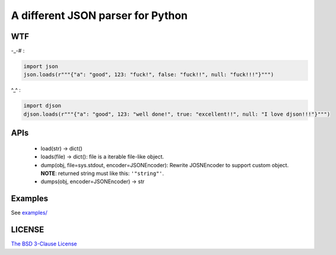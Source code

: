 A different JSON parser for Python
==================================

.. image:: https://img.shields.io/travis/damnever/djson.svg?style=flat-square
    :target: https://travis-ci.org/damnever/djson

.. image:: https://img.shields.io/pypi/v/djson.svg?style=flat-square
    :target: https://pypi.python.org/pypi/djson


WTF
---

-_-# :

.. code:: python

    import json
    json.loads(r"""{"a": "good", 123: "fuck!", false: "fuck!!", null: "fuck!!!"}""")



^_^ :

.. code:: python

    import djson
    djson.loads(r"""{"a": "good", 123: "well done!", true: "excellent!!", null: "I love djson!!!"}""")



APIs
----

 - load(str) -> dict()
 - loads(file) -> dict(): file is a iterable file-like object.
 - dump(obj, file=sys.stdout, encoder=JSONEncoder): Rewrite JOSNEncoder to support custom object. **NOTE**: returned string must like this: ``'"string"'``.
 - dumps(obj, encoder=JSONEncoder) -> str


Examples
--------

See `examples/ <https://github.com/Damnever/djson/tree/master/examples>`_


LICENSE
-------

`The BSD 3-Clause License <https://github.com/Damnever/pigar/blob/master/LICENSE>`_


